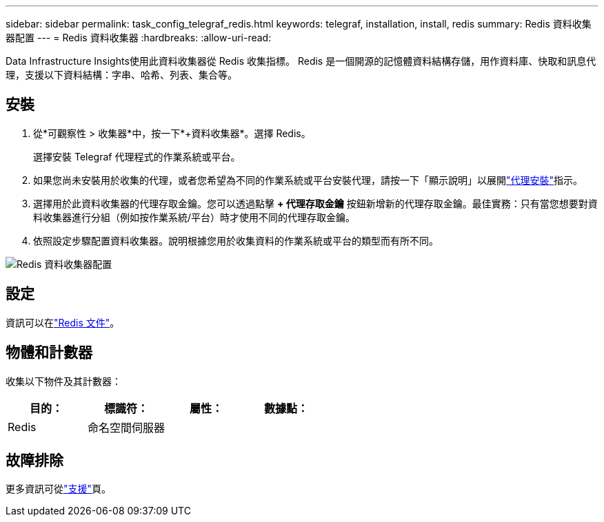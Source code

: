 ---
sidebar: sidebar 
permalink: task_config_telegraf_redis.html 
keywords: telegraf, installation, install, redis 
summary: Redis 資料收集器配置 
---
= Redis 資料收集器
:hardbreaks:
:allow-uri-read: 


[role="lead"]
Data Infrastructure Insights使用此資料收集器從 Redis 收集指標。  Redis 是一個開源的記憶體資料結構存儲，用作資料庫、快取和訊息代理，支援以下資料結構：字串、哈希、列表、集合等。



== 安裝

. 從*可觀察性 > 收集器*中，按一下*+資料收集器*。選擇 Redis。
+
選擇安裝 Telegraf 代理程式的作業系統或平台。

. 如果您尚未安裝用於收集的代理，或者您希望為不同的作業系統或平台安裝代理，請按一下「顯示說明」以展開link:task_config_telegraf_agent.html["代理安裝"]指示。
. 選擇用於此資料收集器的代理存取金鑰。您可以透過點擊 *+ 代理存取金鑰* 按鈕新增新的代理存取金鑰。最佳實務：只有當您想要對資料收集器進行分組（例如按作業系統/平台）時才使用不同的代理存取金鑰。
. 依照設定步驟配置資料收集器。說明根據您用於收集資料的作業系統或平台的類型而有所不同。


image:RedisDCConfigWindows.png["Redis 資料收集器配置"]



== 設定

資訊可以在link:https://redis.io/documentation["Redis 文件"]。



== 物體和計數器

收集以下物件及其計數器：

[cols="<.<,<.<,<.<,<.<"]
|===
| 目的： | 標識符： | 屬性： | 數據點： 


| Redis | 命名空間伺服器 |  |  
|===


== 故障排除

更多資訊可從link:concept_requesting_support.html["支援"]頁。
